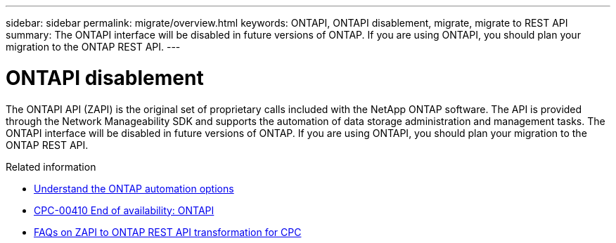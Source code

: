 ---
sidebar: sidebar
permalink: migrate/overview.html
keywords: ONTAPI, ONTAPI disablement, migrate, migrate to REST API
summary: The ONTAPI interface will be disabled in future versions of ONTAP. If you are using ONTAPI, you should plan your migration to the ONTAP REST API.
---

= ONTAPI disablement
:hardbreaks:
:nofooter:
:icons: font
:linkattrs:
:imagesdir: ../media/

[.lead]
The ONTAPI API (ZAPI) is the original set of proprietary calls included with the NetApp ONTAP software. The API is provided through the Network Manageability SDK and supports the automation of data storage administration and management tasks. The ONTAPI interface will be disabled in future versions of ONTAP. If you are using ONTAPI, you should plan your migration to the ONTAP REST API.

.Related information

* link:../get-started/ontap_automation_options.html[Understand the ONTAP automation options]
* https://mysupport.netapp.com/info/communications/ECMLP2880232.html[CPC-00410 End of availability: ONTAPI^]
* https://kb.netapp.com/onprem/ontap/dm/REST_API/FAQs_on_ZAPI_to_ONTAP_REST_API_transformation_for_CPC_(Customer_Product_Communiques)_notification[FAQs on ZAPI to ONTAP REST API transformation for CPC^]